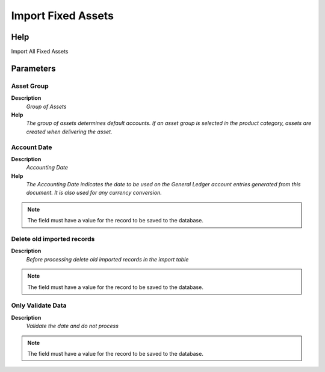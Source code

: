 
.. _functional-guide/process/import_fixedasset:

===================
Import Fixed Assets
===================


Help
====
Import All Fixed Assets

Parameters
==========

Asset Group
-----------
\ **Description**\ 
 \ *Group of Assets*\ 
\ **Help**\ 
 \ *The group of assets determines default accounts.  If an asset group is selected in the product category, assets are created when delivering the asset.*\ 

Account Date
------------
\ **Description**\ 
 \ *Accounting Date*\ 
\ **Help**\ 
 \ *The Accounting Date indicates the date to be used on the General Ledger account entries generated from this document. It is also used for any currency conversion.*\ 

.. note::
    The field must have a value for the record to be saved to the database.

Delete old imported records
---------------------------
\ **Description**\ 
 \ *Before processing delete old imported records in the import table*\ 

.. note::
    The field must have a value for the record to be saved to the database.

Only Validate Data
------------------
\ **Description**\ 
 \ *Validate the date and do not process*\ 

.. note::
    The field must have a value for the record to be saved to the database.
